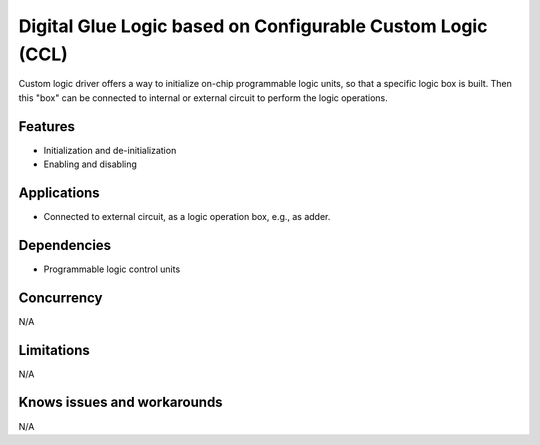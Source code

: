 ===========================================================
Digital Glue Logic based on Configurable Custom Logic (CCL)
===========================================================

Custom logic driver offers a way to initialize on-chip programmable logic
units, so that a specific logic box is built. Then this "box" can be connected
to internal or external circuit to perform the logic operations.

Features
--------
* Initialization and de-initialization
* Enabling and disabling

Applications
------------
* Connected to external circuit, as a logic operation box, e.g., as adder.

Dependencies
------------
* Programmable logic control units

Concurrency
-----------
N/A

Limitations
-----------
N/A

Knows issues and workarounds
----------------------------
N/A
